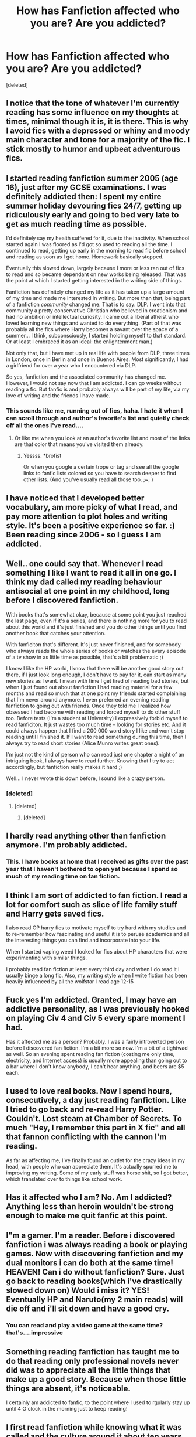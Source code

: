#+TITLE: How has Fanfiction affected who you are? Are you addicted?

* How has Fanfiction affected who you are? Are you addicted?
:PROPERTIES:
:Score: 14
:DateUnix: 1421387598.0
:DateShort: 2015-Jan-16
:FlairText: Meta
:END:
[deleted]


** I notice that the tone of whatever I'm currently reading has some influence on my thoughts at times, minimal though it is, it is there. This is why I avoid fics with a depressed or whiny and moody main character and tone for a majority of the fic. I stick mostly to humor and upbeat adventurous fics.
:PROPERTIES:
:Author: WizardBrownbeard
:Score: 12
:DateUnix: 1421388004.0
:DateShort: 2015-Jan-16
:END:


** I started reading fanfiction summer 2005 (age 16), just after my GCSE examinations. I was definitely addicted then: I spent my entire summer holiday devouring fics 24/7, getting up ridiculously early and going to bed very late to get as much reading time as possible.

I'd definitely say my health suffered for it, due to the inactivity. When school started again I was floored as I'd got so used to reading all the time. I continued to read, getting up early in the morning to read fic before school and reading as soon as I got home. Homework basically stopped.

Eventually this slowed down, largely because I more or less ran out of fics to read and so became dependant on new works being released. That was the point at which I started getting interested in the writing side of things.

Fanfiction has definitely changed my life as it has taken up a large amount of my time and made me interested in writing. But more than that, being part of a fanfiction /community/ changed me. That is to say: DLP. I went into that community a pretty conservative Christian who believed in creationism and had no ambition or intellectual curiosity. I came out a liberal atheist who loved learning new things and wanted to do everything. (Part of that was probably all the fics where Harry becomes a savant over the space of a summer... I think, subconsciously, I started holding myself to that standard. Or at least I embraced it as an ideal: the enlightenment man.)

Not only that, but I have met up in real life with people from DLP, three times in London, once in Berlin and once in Buenos Aires. Most significantly, I had a girlfriend for over a year who I encountered via DLP.

So yes, fanfiction and the associated community has changed me. However, I would not say now that I am addicted. I can go weeks without reading a fic. But fanfic is and probably always will be part of my life, via my love of writing and the friends I have made.
:PROPERTIES:
:Author: Taure
:Score: 10
:DateUnix: 1421413799.0
:DateShort: 2015-Jan-16
:END:

*** This sounds like me, running out of fics, haha. I hate it when I can scroll through and author's favorite's list and quietly check off all the ones I've read....
:PROPERTIES:
:Author: Lapulta
:Score: 7
:DateUnix: 1421419225.0
:DateShort: 2015-Jan-16
:END:

**** Or like me when you look at an author's favorite list and most of the links are that color that means you've visited them already.
:PROPERTIES:
:Score: 1
:DateUnix: 1421424631.0
:DateShort: 2015-Jan-16
:END:

***** Yessss. *brofist

Or when you google a certain trope or tag and see all the google links to fanfic lists colored so you have to search deeper to find other lists. (And you've usually read all those too. ;~; )
:PROPERTIES:
:Author: Lapulta
:Score: 3
:DateUnix: 1421463569.0
:DateShort: 2015-Jan-17
:END:


** I have noticed that I developed better vocabulary, am more picky of what I read, and pay more attention to plot holes and writing style. It's been a positive experience so far. :) Been reading since 2006 - so I guess I am addicted.
:PROPERTIES:
:Author: Eponases
:Score: 7
:DateUnix: 1421398069.0
:DateShort: 2015-Jan-16
:END:


** Well.. one could say that. Whenever I read something I like I want to read it all in one go. I think my dad called my reading behaviour antisocial at one point in my childhood, long before I discovered fanfiction.

With books that's somewhat okay, because at some point you just reached the last page, even if it's a series, and there is nothing more for you to read about this world and it's just finished and you do other things until you find another book that catches your attention.

With fanficiton that's different. It's just never finished, and for somebody who always reads the whole series of books or watches the every episode of a tv show in as little time as possible, that's a bit problematic ;)

I know I like the HP world, I know that there will be another good story out there, if I just look long enough, I don't have to pay for it, can start as many new stories as I want. I mean with time I get tired of reading bad stories, but when I just found out about fanfiction I had reading material for a few months and read so much that at one point my friends started complaining that I'm never around anymore. I even preferred an evening reading fanfiction to going out with friends. Once they told me I realized how obsessed I had become with reading and forced myself to do other stuff too. Before tests (I'm a student at University) I expressively forbid myself to read fanficiton. It just wastes too much time - looking for stories etc. And it could always happen that I find a 200 000 word story I like and won't stop reading until I finished it. If I want to read something during this time, then I always try to read short stories (Alice Munro writes great ones).

I'm just not the kind of person who can read just one chapter a night of an intriguing book, I always have to read further. Knowing that I try to act accordingly, but fanfiction really makes it hard ;)

Well... I never wrote this down before, I sound like a crazy person.
:PROPERTIES:
:Author: aufwlx
:Score: 5
:DateUnix: 1421403125.0
:DateShort: 2015-Jan-16
:END:

*** [deleted]
:PROPERTIES:
:Score: 6
:DateUnix: 1421405267.0
:DateShort: 2015-Jan-16
:END:

**** [deleted]
:PROPERTIES:
:Score: 2
:DateUnix: 1421419493.0
:DateShort: 2015-Jan-16
:END:

***** [deleted]
:PROPERTIES:
:Score: 1
:DateUnix: 1421432901.0
:DateShort: 2015-Jan-16
:END:


** I hardly read anything other than fanfiction anymore. I'm probably addicted.
:PROPERTIES:
:Author: denarii
:Score: 7
:DateUnix: 1421422210.0
:DateShort: 2015-Jan-16
:END:

*** This. I have books at home that I received as gifts over the past year that I haven't bothered to open yet because I spend so much of my reading time on fan fiction.
:PROPERTIES:
:Score: 5
:DateUnix: 1421424710.0
:DateShort: 2015-Jan-16
:END:


** I think I am sort of addicted to fan fiction. I read a lot for comfort such as slice of life family stuff and Harry gets saved fics.

I also read OP harry fics to motivate myself to try hard with my studies and to re-remember how fascinating and useful it is to peruse academics and all the interesting things you can find and incorporate into your life.

When I started vaping weed I looked for fics about HP characters that were experimenting with similar things.

I probably read fan fiction at least every third day and when I do read it I usually binge a long fic. Also, my writing style when I write fiction has been heavily influenced by all the wolfstar I read age 12-15
:PROPERTIES:
:Author: holybugperson
:Score: 7
:DateUnix: 1421389788.0
:DateShort: 2015-Jan-16
:END:


** Fuck yes I'm addicted. Granted, I may have an addictive personality, as I was previously hooked on playing Civ 4 and Civ 5 every spare moment I had.

Has it affected me as a person? Probably. I was a fairly introverted person before I discovered fan fiction. I'm a bit more so now. I'm a bit of a tightwad as well. So an evening spent reading fan fiction (costing me only time, electricity, and Internet access) is usually more appealing than going out to a bar where I don't know anybody, I can't hear anything, and beers are $5 each.
:PROPERTIES:
:Score: 3
:DateUnix: 1421418391.0
:DateShort: 2015-Jan-16
:END:


** I used to love real books. Now I spend hours, consecutively, a day just reading fanfiction. Like I tried to go back and re-read Harry Potter. Couldn't. Lost steam at Chamber of Secrets. To much "Hey, I remember this part in X fic" and all that fannon conflicting with the cannon I'm reading.

As far as affecting me, I've finally found an outlet for the crazy ideas in my head, with people who can appreciate them. It's actually spurred me to improving my writing. Some of my early stuff was horse shit, so I got better, which translated over to things like school work.
:PROPERTIES:
:Author: HighTreason25
:Score: 2
:DateUnix: 1421431811.0
:DateShort: 2015-Jan-16
:END:


** Has it affected who I am? No. Am I addicted? Anything less than heroin wouldn't be strong enough to make me quit fanfic at this point.
:PROPERTIES:
:Author: DZCreeper
:Score: 2
:DateUnix: 1421435033.0
:DateShort: 2015-Jan-16
:END:


** I"m a gamer. I'm a reader. Before i discovered fanfiction i was always reading a book or playing games. Now with discovering fanfiction and my dual monitors i can do both at the same time! HEAVEN! Can i do without fanfiction? Sure. Just go back to reading books(which i've drastically slowed down on) Would i miss it? YES! Eventually HP and Naruto(my 2 main reads) will die off and i'll sit down and have a good cry.
:PROPERTIES:
:Author: tdmut
:Score: 2
:DateUnix: 1421443468.0
:DateShort: 2015-Jan-17
:END:

*** You can read and play a video game at the same time? that's....impressive
:PROPERTIES:
:Author: vonham
:Score: 2
:DateUnix: 1421577389.0
:DateShort: 2015-Jan-18
:END:


** Something reading fanfiction has taught me to do that reading only professional novels never did was to appreciate all the little things that make up a good story. Because when those little things are absent, it's noticeable.

I certainly am addicted to fanfic, to the point where I used to rgularly stay up until 4 O'clock in the morning just to keep reading!
:PROPERTIES:
:Author: ThingRagDen
:Score: 2
:DateUnix: 1421455338.0
:DateShort: 2015-Jan-17
:END:


** I first read fanfiction while knowing what it was called and the culture around it about ten years ago. Always been a very heavy reader but didn't really read a lot of fanfiction until about five years ago.

I'd never really written creatively before, but after a couple of years of reading fanfiction I thought to myself, "hey, I can do this."

So I did. I've got several published stories on fanfiction.net (under this name), including two novel length ones that I swear I'm still working on.

Then a couple of years ago, I looked at some work by published original fiction authors I liked and said, "hey, I can do this too."

So I am. Currently planning on self-publishing original fiction (sci-fi, classic fantasy, and modern fantasy) in digital serials format, and also looking into novel publishing.

Fanfiction made me an author. Soon, I hope, a /published/ author who gets paid to do it for a living.

Still addicted to fanfiction, obviously.
:PROPERTIES:
:Author: TimeLoopedPowerGamer
:Score: 1
:DateUnix: 1421408128.0
:DateShort: 2015-Jan-16
:END:


** I am very addicted. Fanfiction for me is a way of seeing a character in a different or new light. I can see what they would do in certain situations, encountering other characters and overall seeing what would happen to them if things twisted. I can compare myself too, judging how I'd like to be a better person depending on those reactions and circumstances.
:PROPERTIES:
:Author: Lapulta
:Score: 1
:DateUnix: 1421419063.0
:DateShort: 2015-Jan-16
:END:


** I'm addicted mostly because fanfic can explore ideas that just wouldn't fly in a commercial book. Not much more to be said.
:PROPERTIES:
:Author: Shaman666
:Score: 1
:DateUnix: 1421420353.0
:DateShort: 2015-Jan-16
:END:


** I wouldn't say I'm addicted. I read fanfiction in much the same style that I read books. I'll have a dry spell for a few months, and then pick something up and finish the whole thing in an entire night. I have trouble putting stories down if I'm really into it, so it's a bit of a problem if I have other things to do (for example, homework). It's kind of a hinderance. The last story I read was "Against the Moon", and that story is 105 chapters long. I couldn't finish it in one night. Also, I had work. So anytime I was not working or sleeping a few measly hours in between, I was reading. It was a bad three days for me. My husband was annoyed.

Fanfiction has impacted my life, just in that it gives me a hobby. I like writing more than I like reading, so it's fun to just write for an hour or two in between work and classes...and the stories stay with me throughout my day. I remember when I first stumbled upon Harry Potter fanfiction (oh, thirteen years ago), it pretty much blew my mind. I didn't know that you could just write stories about your favorite story...and I had soooo many plot bunnies that I just didn't stop for months. It was a great experience.

Other than that, I think fanfiction has just helped me be more open to ideas. Although I read strictly canon, I love hearing AU plot bunnies and "what if" prompts. Also, I was horrified by slash fiction as a young child and couldn't believe anyone would ever do such a thing, and Wolfstar is like my favorite thing ever now (this is also a symptom of a recovering Catholic, so I can't blame it on fanfiction strictly).

In general, I would say that the Harry Potter stories and community have shaped who I am today, and that fanfiction is just a small section of that awesomeness. I'm also LeakyCon/HP Alliance girl, so there's so much of this fandom that I owe in addition to loving fanfiction.
:PROPERTIES:
:Author: silver_fire_lizard
:Score: 1
:DateUnix: 1421435734.0
:DateShort: 2015-Jan-16
:END:


** Publicly it hasn't affected me at all. It is a bit of a guilty pleasure. But privately i spend almsot half my time reading fic's It has completey taken over my time when I am at home.
:PROPERTIES:
:Author: OilersRiders15
:Score: 1
:DateUnix: 1421447560.0
:DateShort: 2015-Jan-17
:END:


** I wouldn't say I'm addicted to fan fiction. I would say I'm addicted to Harry Potter and just hate that there are no more books coming out so I go to fan fiction for my fix ;) I love it though, and I've met some really awesome people because of it. Not to mention realized how much I love writing.
:PROPERTIES:
:Author: grace644
:Score: 1
:DateUnix: 1421458805.0
:DateShort: 2015-Jan-17
:END:


** Oh yes. Oh yes indeed. Fic has changed my life.
:PROPERTIES:
:Author: Karinta
:Score: 1
:DateUnix: 1421528734.0
:DateShort: 2015-Jan-18
:END:
